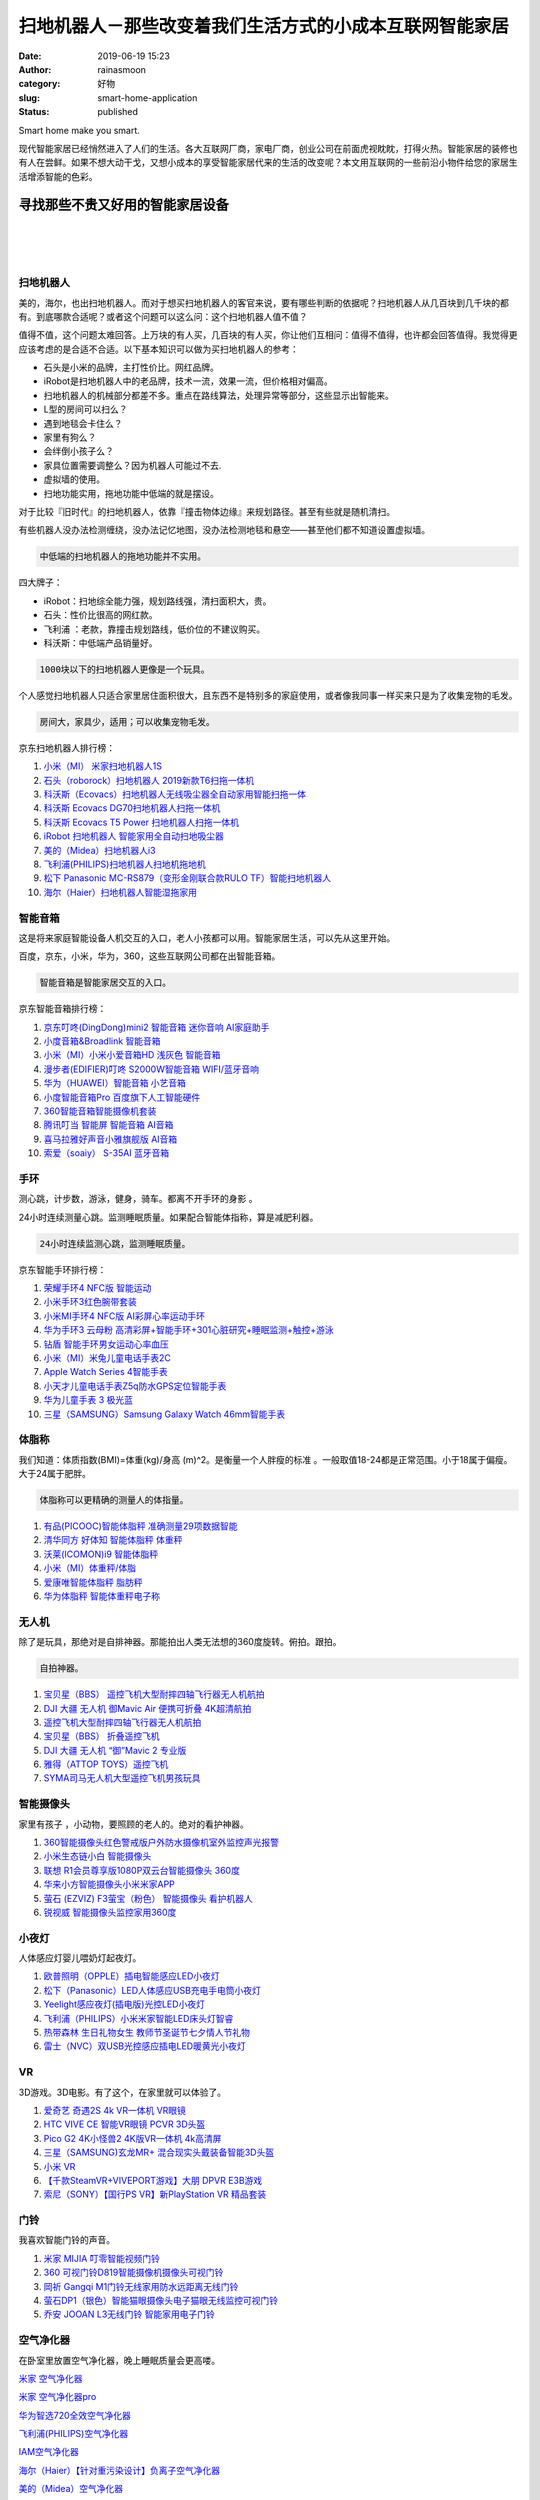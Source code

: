 扫地机器人－那些改变着我们生活方式的小成本互联网智能家居
########################################################
:date: 2019-06-19 15:23
:author: rainasmoon
:category: 好物
:slug: smart-home-application
:status: published

.. raw:: html

   <figure class="wp-block-image">

| |Smart home|

.. raw:: html

   <figcaption>

Smart home make you smart.

.. raw:: html

   </figcaption>
   </figure>

现代智能家居已经悄然进入了人们的生活。各大互联网厂商，家电厂商，创业公司在前面虎视眈眈，打得火热。智能家居的装修也有人在尝鲜。如果不想大动干戈，又想小成本的享受智能家居代来的生活的改变呢？本文用互联网的一些前沿小物件给您的家居生活增添智能的色彩。

寻找那些不贵又好用的智能家居设备
================================

| 
|  
|  

扫地机器人
----------

美的，海尔，也出扫地机器人。而对于想买扫地机器人的客官来说，要有哪些判断的依据呢？扫地机器人从几百块到几千块的都有。到底哪款合适呢？或者这个问题可以这么问：这个扫地机器人值不值？

值得不值，这个问题太难回答。上万块的有人买，几百块的有人买，你让他们互相问：值得不值得，也许都会回答值得。我觉得更应该考虑的是合适不合适。以下基本知识可以做为买扫地机器人的参考：

-  石头是小米的品牌，主打性价比。网红品牌。
-  iRobot是扫地机器人中的老品牌，技术一流，效果一流，但价格相对偏高。
-  扫地机器人的机械部分都差不多。重点在路线算法，处理异常等部分，这些显示出智能来。
-  L型的房间可以扫么？
-  遇到地毯会卡住么？
-  家里有狗么？
-  会绊倒小孩子么？
-  家具位置需要调整么？因为机器人可能过不去.
-  虚拟墙的使用。
-  扫地功能实用，拖地功能中低端的就是摆设。

对于比较『旧时代』的扫地机器人，依靠『撞击物体边缘』来规划路径。甚至有些就是随机清扫。

有些机器人没办法检测缠绕，没办法记忆地图，没办法检测地毯和悬空——甚至他们都不知道设置虚拟墙。

.. code:: wp-block-preformatted

    中低端的扫地机器人的拖地功能并不实用。

四大牌子：

-  iRobot：扫地综全能力强，规划路线强，清扫面积大，贵。
-  石头：性价比很高的网红款。
-  飞利浦 ：老款，靠撞击规划路线，低价位的不建议购买。
-  科沃斯：中低端产品销量好。

.. code:: wp-block-preformatted

    1000块以下的扫地机器人更像是一个玩具。

个人感觉扫地机器人只适合家里居住面积很大，且东西不是特别多的家庭使用，或者像我同事一样买来只是为了收集宠物的毛发。

.. code:: wp-block-preformatted

    房间大，家具少，适用；可以收集宠物毛发。

京东扫地机器人排行榜：

#. `小米（MI） 米家扫地机器人1S <https://union-click.jd.com/jdc?e=&p=AyIGZRprFQMTBlQYUhIBFAJVKx9KWkxYZUIeUENQDEsFA1BWThgJBABAHUBZCQUdRUFGGRJDD1MdQlUQQwVKDFRXFk8jQA4SBlQaWhYLFQRTHlslUk95D2JcFHt3WitrPFN5ElldWBBlRB4LZRprFQMTB1AYWhwLFDdlG1wlVHwHVBpaFAMXB1YZaxQyEgNSGlMVCxoAXR9SEjIVB1wrGEVaTVcXRwVLXSI3ZRhrJTISN1YrGXtVGg5TSQgSCkAHURJeEVYSVFUaUkdREAVTGVMSBxpQAitZFAMWDg%3D%3D&t=W1dCFFlQCxxKQgFHREkdSVJKSQVJHFRXFk9FUlpGQUpLCVBaTFhbXQtWVmpSWRtaFAMTBFwcWBMHEg%3D%3D>`__
#. `石头（roborock）扫地机器人 2019新款T6扫拖一体机 <https://union-click.jd.com/jdc?e=&p=AyIGZRtSFgAaAVwZXhYyEgZUGloXBhMFXRJbJUZNXwtEa0xHV0YXEEULWldTCQQHCllHGAdFBwtEQkQBBRxNVlQYBUkeTVxNCRNLGEF6RwtVGloUAxADVBlTHAIie1RbPFVjQXswf1hvREYFFlkLagJoUVkXaxQyEgZUG14WAxsOUytrFQUiUTsbWhQDEw9WE18XMhM3VR9cFAoSD1IaXRYKFzdSG1IlQUJfCksZSVxMWGUraxYyIjdVK1glQHwGXRgLElARBQZLDxQHR1AHEwsRURcHBk8PHFAVUlYYXiUAEwZREg%3D%3D&t=W1dCFFlQCxxKQgFHREkdSVJKSQVJHFRXFk9FUlpGQUpLCVBaTFhbXQtWVmpSWRtaFAMTBVEaWR0LEg%3D%3D>`__
#. `科沃斯（Ecovacs）扫地机器人无线吸尘器全自动家用智能扫拖一体 <https://union-click.jd.com/jdc?e=&p=AyIGZRtaEgIVAFEbXR0yEgZUGloUBhYGUBhaJUZNXwtEa0xHV0YXEEULWldTCQQHCllHGAdFBwtEQkQBBRxNVlQYBUkeTVxNCRNLGEF6RwtVGloUAxMDURpeFgMiYDxgU2hcQAEwXT1NYWFxUWQ8VgsWZ1kXaxQyEgZUG14WAxsOUytrFQUiUTsbWhQDEwZWE1IdMhM3VR9cFAoSD1IeUxwBFTdSG1IlQUJfCksZSVxMWGUraxYyIjdVK1glQHwGXRgLElARBQZLDxQHR1AHEwsRURcHBk8PHFAVUlYYXiUAEwZREg%3D%3D&t=W1dCFFlQCxxKQgFHREkdSVJKSQVJHFRXFk9FUlpGQUpLCVBaTFhbXQtWVmpSWRtaFAMTBlEfWhABEw%3D%3D>`__
#. `科沃斯 Ecovacs DG70扫地机器人扫拖一体机 <https://union-click.jd.com/jdc?e=&p=AyIGZRtaEgIVAFEbXR0yEgZUGloWCxUAXBNTJUZNXwtEa0xHV0YXEEULWldTCQQHCllHGAdFBwtEQkQBBRxNVlQYBUkeTVxNCRNLGEF6RwtVGloUAxEOUhxSHQoiclAdLW0DVHg2XwsWQ1NECUkeQH4RUVkXaxQyEgZUG14WAxsOUytrFQUiUTsbWhQDEwZWE1IdMhM3VR9cFAoRBlUeUhMLEDdSG1IlQUJfCksZSVxMWGUraxYyIjdVK1glQHwGXRgLElARBQZLDxQHR1AHEwsRURcHBk8PHFAVUlYYXiUAEwZREg%3D%3D&t=W1dCFFlQCxxKQgFHREkdSVJKSQVJHFRXFk9FUlpGQUpLCVBaTFhbXQtWVmpSWRtaFAMTBFwcXBwKGg%3D%3D>`__
#. `科沃斯 Ecovacs T5 Power 扫地机器人扫拖一体机 <https://union-click.jd.com/jdc?e=&p=AyIGZRxfHQEaD1QSWyUCEwZUGl4RABsFXRJrUV1KWQorAlBHU0VeBUVNR0ZbSkdETlcNVQtHRVNSUVNLXANBRA1XB14DS10cQQVYD21XHgdUGloUBxYFXBlTHDJNZA97U3R5RWIFHBl8a3VHNk8ZHHFUC1krWiUCEwZVHlgUCxsBZStbEjJEaVUaWhQDEwRdElMlAyIHURxaHQETBF0eXBQLIgBVEmtWUkpYBVkHS1xNN2UrWCUyIgdlGGtXbBMPVktcRwEQVAVPWhBXRVVdS19GBxJUAU9SRwVHBFYeaxcDEwNc&t=W1dCFFlQCxxKQgFHREkdSVJKSQVJHFRXFk9FUlpGQUpLCVBaTFhbXQtWVmpSWRtaFAMTAlEZUhcKGw%3D%3D>`__
#. `iRobot 扫地机器人 智能家用全自动扫地吸尘器 <https://union-click.jd.com/jdc?e=&p=AyIGZRprEQMSAlQSUiVGTV8LRGtMR1dGFxBFC1pXUwkEBwpZRxgHRQcLREJEAQUcTVZUGAVJHk1cTQkTSxhBekcLURpbEAMbDmVfGklUEGEgTzlKGFBQUV8SflZxX0t7VxkyEzdVGloVBxEGXBJdJTISAGVNNRUDEwZUGlkWBxs3VCtbEQUTD1UTXRIGGwBXK1wVCyJEBUMERUBOWQtEayUyETdlK1slASJFOxpTFlIVVVYZCEVWEwIATAkdUhZUUBsIQVYbVVJOWBYHIgVUGl8c&t=W1dCFFlQCxxKQgFHREkdSVJKSQVJHFRXFk9FUlpGQUpLCVBaTFhbXQtWVmpSWR9aFQcTDlw%3D>`__
#. `美的（Midea）扫地机器人i3 <https://union-click.jd.com/jdc?e=&p=AyIGZRprEQMRAFceWyVGTV8LRGtMR1dGFxBFC1pXUwkEBwpZRxgHRQcLREJEAQUcTVZUGAVJHk1cTQkTSxhBekcLURpYEgAXB2VrDWB4dXoLaTsdSlRZI0YrQURbdAFdVxkyEzdVGloVBxEGXBJdJTISAGVNNRUDEwZUGlkcCxs3VCtbEQUTD1UTUhUFFAdQK1wVCyJEBUMERUBOWQtEayUyETdlK1slASJFOxpTFlIVVVYZCEVWEwIATAkdUhZUUBsIQVYbVVJOWBYHIgVUGl8c&t=W1dCFFlQCxxKQgFHREkdSVJKSQVJHFRXFk9FUlpGQUpLCVBaTFhbXQtWVmpSWR9aFgUQAlU%3D>`__
#. `飞利浦(PHILIPS)扫地机器人扫地机拖地机 <https://union-click.jd.com/jdc?e=&p=AyIGZRprEAAQDlMYXSVGTV8LRGtMR1dGFxBFC1pXUwkEBwpZRxgHRQcLREJEAQUcTVZUGAVJHk1cTQkTSxhBekcLUBlZHAQRAWVOJF5UaFErez5qQm9FUURaEmpnDxRdVxkyEzdVGloVBxEGXBJdJTISAGVQNRQyEzdVH1wUChIPXB9fEgUSN1IbUiVBQl8KSxlJXExYZStrFjIiN1UrWCVAfAZdGAsSUBEFBksPFAdHUAcTCxFRFwcGTw8cUBVSVhheJQATBlES&t=W1dCFFlQCxxKQgFHREkdSVJKSQVJHFRXFk9FUlpGQUpLCVBaTFhbXQtWVmpSWR5ZFwsUBFM%3D>`__
#. `松下 Panasonic MC-RS879（变形金刚联合款RULO TF）智能扫地机器人 <https://union-click.jd.com/jdc?e=&p=AyIGZRtYEQESBlASXRAyEgZUGloWARcOXRJaJUZNXwtEa0xHV0YXEEULWldTCQQHCllHGAdFBwtEQkQBBRxNVlQYBUkeTVxNCRNLGEF6RwtVGloUAxEEUBJTHAMiVB1hU3YLcVc1fCFvXmp7XGE4Z0Z1d1kXaxQyEgZUG14WAxsOUytrFQUiRTvM95rXm72BhNzDp5bT9JKPlKvGr8wrWiUCFgBUE1sdChMGVhJdJQUSDmVYC01dQkUJRQVKMiI3VitrJQIiBGVZNRQKEVdSSVgXUUJTVB4OQlAaV1FIXhVRRlNcSVxAARECZRlaFAYb&t=W1dCFFlQCxxKQgFHREkdSVJKSQVJHFRXFk9FUlpGQUpLCVBaTFhbXQtWVmpSWRtaFAMTBFYeUh0LEw%3D%3D>`__
#. `海尔（Haier）扫地机器人智能湿拖家用 <https://union-click.jd.com/jdc?e=&p=AyIGZRtSFQcUA1ESWRQyEgZUGloRABoBUhleJUZNXwtEa0xHV0YXEEULWldTCQQHCllHGAdFBwtEQkQBBRxNVlQYBUkeTVxNCRNLGEF6RwtVGloUAxYFXR1cFwciRiNbIE1WF1E3aAN1YlZCFUVacgBLUVkXaxQyEgZUG14WAxsOUytrFQUiRTvM35PWk6KCo8HBr5PQ%2BJCPvZvHjN7C7Y7bs5NlGmsVBhUGXRhaFAURAlwfaxICGzcWSwNKUlBbC0UEJTIiBGUraxUyETcXdVodAUIABxhZRlJGBlBODEcKQgMGHltGVkYOBxwOFgEXN1caWhEL&t=W1dCFFlQCxxKQgFHREkdSVJKSQVJHFRXFk9FUlpGQUpLCVBaTFhbXQtWVmpSWRtaFAMTA1cTXRIAFw%3D%3D>`__

智能音箱
--------

这是将来家庭智能设备人机交互的入口，老人小孩都可以用。智能家居生活，可以先从这里开始。

百度，京东，小米，华为，360，这些互联网公司都在出智能音箱。

.. code:: wp-block-preformatted

    智能音箱是智能家居交互的入口。

京东智能音箱排行榜：

#. `京东叮咚(DingDong)mini2 智能音箱 迷你音响 AI家庭助手 <https://union-click.jd.com/jdc?e=&p=AyIGZRtfHQEbAVMcUxAyFAVQGVgcBCJDCkMFSjJLQhBaGR4cDF8QTwcKXg1cAAQJS14MQQVYDwtFSlMTBAtHR0pZChUdRUFGfwAXXRcHEARcHWtcQ0FdMExFZmFUVzBrP2ByZVMyEh11Dh43VCtbFAMSAlYaUhwEIjdVHGtDbBIGVBpaFwoaAlYrWiUCFgBUE1gRCxMAXRpYJQUSDmVYC01dQkUJRQVKMiI3VitrJQIiBGVZNRwEEAVXH1wWABECUx4PRQMbAFVPCRIEEQ8GTgsRA0BUZRlaFAYb&t=W1dCFFlQCxxKQgFHREkdSVJKSQVJHFRXFk9FUlpGQUpLCVBaTFhbXQtWVmpSWR1ZEAARDlM%3D>`__
#. `小度音箱&Broadlink 智能音箱 <https://union-click.jd.com/jdc?e=&p=AyIGZRprFQMTBlQaUhwEGg9QKx9KWkxYZUIeUENQDEsFA1BWThgJBABAHUBZCQUdRUFGGRJDD1MdQlUQQwVKDFRXFk8jQA4SBlQaWhQLGwFdE14lBlNwDHoSXHhyDwVDIxJUFg8sfhx%2Bch4LZRprFQMTB1AYWhwLFDdlG1wlVHwHVBpaFQMQBVwdaxQyEgNSGlMWBhsDUR1fEzIVB1wrGEVaTVcXRwVLXSI3ZRhrJTISN1YrGXsLFAVXGV8SARAEUB1eQVITDlIbD0cFFARdSA5FBhNVBitZFAMWDg%3D%3D&t=W1dCFFlQCxxKQgFHREkdSVJKSQVJHFRXFk9FUlpGQUpLCVBaTFhbXQtWVmpSWRtaFAMTBlwSXR0KFw%3D%3D>`__
#. `小米（MI）小米小爱音箱HD 浅灰色 智能音箱 <https://union-click.jd.com/jdc?e=&p=AyIGZRprFQMTBlQYXR0FFw9SKx9KWkxYZUIeUENQDEsFA1BWThgJBABAHUBZCQUdRUFGGRJDD1MdQlUQQwVKDFRXFk8jQA4SBlQaWhYEGgBQE1wlRExuNUMLQH1xUB1lBBBfRV0SHVpORB4LZRprFQMTB1AYWhwLFDdlG1wlVHwHVBpaFAMXB1YZaxQyEgNSGlMWBRMGVBhaFTIVB1wrGEVaTVcXRwVLXSI3ZRhrJTISN1YrGXsLFAVXGV8SARAEUB1eQVITDlIbD0cFFARdSA5FBhNVBitZFAMWDg%3D%3D&t=W1dCFFlQCxxKQgFHREkdSVJKSQVJHFRXFk9FUlpGQUpLCVBaTFhbXQtWVmpSWRtaFAMTBFMTXBAKFQ%3D%3D>`__
#. `漫步者(EDIFIER)叮咚 S2000W智能音箱 WIFI/蓝牙音响 <https://union-click.jd.com/jdc?e=&p=AyIGZRprEQQTBlIaXCVGTV8LRGtMR1dGFxBFC1pXUwkEBwpZRxgHRQcLREJEAQUcTVZUGAVJHk1cTQkTSxhBekcLUR1aFAUTAGUdO10AVg4nYTkTeGJdXGELFnByYSxdVxkyEzdVGloVBxEGXBJdJTISAGVNNRUDEwZUGloVCxQ3VCtbEQUTD1YcWhMCEwNXK1wVCyJEBUMERUBOWQtEayUyETdlK1slASJFOxJdFwAQA1IYWRYHFAIBS1ocBRJTBxxdFgpBUgUfWkdRIgVUGl8c&t=W1dCFFlQCxxKQgFHREkdSVJKSQVJHFRXFk9FUlpGQUpLCVBaTFhbXQtWVmpSWR9dFAMVBlI%3D>`__
#. `华为（HUAWEI）智能音箱 小艺音箱 <https://union-click.jd.com/jdc?e=&p=AyIGZRprFQMTBlQaXBMGFgJVKx9KWkxYZUIeUENQDEsFA1BWThgJBABAHUBZCQUdRUFGGRJDD1MdQlUQQwVKDFRXFk8jQA4SBlQaWhQFFANRHlslcll3Mm4LbXpycU9kIlJxSHUpWTl0Yh4LZRprFQMTB1AYWhwLFDdlG1wlVHwHVBpaFAMXBFETaxQyEgNSGlMWBRIHUR9THTIVB1wrGEVaTVcXRwVLXSI3ZRhrJTISN1YrGXsLFAVXGV8SARAEUB1eQVITDlIbD0cFFARdSA5FBhNVBitZFAMWDg%3D%3D&t=W1dCFFlQCxxKQgFHREkdSVJKSQVJHFRXFk9FUlpGQUpLCVBaTFhbXQtWVmpSWRtaFAMTBlIdXxEHEg%3D%3D>`__
#. `小度智能音箱Pro 百度旗下人工智能硬件 <https://union-click.jd.com/jdc?e=&p=AyIGZRprFQMTBlQbXhwLEA5WKx9KWkxYZUIeUENQDEsFA1BWThgJBABAHUBZCQUdRUFGGRJDD1MdQlUQQwVKDFRXFk8jQA4SBlQaWhUHGw5XElglW1BcMXIdY1pyYk9lUkN7R3sPejpsch4LZRprFQMTB1AYWhwLFDdlG1wlVHwHVBpaFQMQBVwdaxQyEgNSGlMWBRIDVR9ZEDIVB1wrGEVaTVcXRwVLXSI3ZRhrJTISN1YrGXsLFAVXGV8SARAEUB1eQVITDlIbD0cFFARdSA5FBhNVBitZFAMWDg%3D%3D&t=W1dCFFlQCxxKQgFHREkdSVJKSQVJHFRXFk9FUlpGQUpLCVBaTFhbXQtWVmpSWRtaFAMTB1ASUhcLEQ%3D%3D>`__
#. `360智能音箱智能摄像机套装 <https://union-click.jd.com/jdc?e=&p=AyIGZRteFAEbBlUfXBwyEgZUGloQBxUGVRNSJUZNXwtEa0xHV0YXEEULWldTCQQHCllHGAdFBwtEQkQBBRxNVlQYBUkeTVxNCRNLGEF6RwtVGloUAxcCUhpbHQsicilDIUt2EwA1XUF%2BVRt3AG86dwoUUVkXaxQyEgZUG14WAxsOUytrFQUiRTtbA0xcTAVSGmsUMhIDUhpTFgURBFUbUxEyFQdcKxhFWk1XF0cFS10iN2UYayUyEjdWKxl7CxQFVxlfEgEQBFAdXkFSEw5SGw9HBRQEXUgORQYTVQYrWRQDFg4%3D&t=W1dCFFlQCxxKQgFHREkdSVJKSQVJHFRXFk9FUlpGQUpLCVBaTFhbXQtWVmpSWRtaFAMTAlAcWhUKGw%3D%3D>`__
#. `腾讯叮当 智能屏 智能音箱 AI音箱 <https://union-click.jd.com/jdc?e=&p=AyIGZRprFQMTBlQYWRcBEQBQKx9KWkxYZUIeUENQDEsFA1BWThgJBABAHUBZCQUdRUFGGRJDD1MdQlUQQwVKDFRXFk8jQA4SBlQaWhYAEARWHF4lf1UGCHA7QgF3Vx0bBkZiS2ZTcj9JYh4LZRprFQMTB1AYWhwLFDdlG1wlVHwHVBpaFQERDlQbaxQyEgNSGlMWBREDXR9bHTIVB1wrGEVaTVcXRwVLXSI3ZRhrJTISN1YrGXsLFAVXGV8SARAEUB1eQVITDlIbD0cFFARdSA5FBhNVBitZFAMWDg%3D%3D&t=W1dCFFlQCxxKQgFHREkdSVJKSQVJHFRXFk9FUlpGQUpLCVBaTFhbXQtWVmpSWRtaFAMTBFcZWBYFFw%3D%3D>`__
#. `喜马拉雅好声音小雅旗舰版 AI音箱 <https://union-click.jd.com/jdc?e=&p=AyIGZRprFQMTBlQbWBIHFQJdKx9KWkxYZUIeUENQDEsFA1BWThgJBABAHUBZCQUdRUFGGRJDD1MdQlUQQwVKDFRXFk8jQA4SBlQaWhUBFQJSHlMlZxtsCk08SFd3QwVJXld4G1tVSFJJVB4LZRprFQMTB1AYWhwLFDdlG1wlVHwHVBpaFAoTA1AYaxQyEgNSGlMWBRAGVR5dHDIVB1wrGEVaTVcXRwVLXSI3ZRhrJTISN1YrGXsLFAVXGV8SARAEUB1eQVITDlIbD0cFFARdSA5FBhNVBitZFAMWDg%3D%3D&t=W1dCFFlQCxxKQgFHREkdSVJKSQVJHFRXFk9FUlpGQUpLCVBaTFhbXQtWVmpSWRtaFAMTB1YcXhIHGg%3D%3D>`__
#. `索爱（soaiy） S-35AI 蓝牙音箱 <https://union-click.jd.com/jdc?e=&p=AyIGZRprFgsQAVwSWiVGTV8LRGtMR1dGFxBFC1pXUwkEBwpZRxgHRQcLREJEAQUcTVZUGAVJHk1cTQkTSxhBekcLVhJZEwsbBmUbKHxWTmVQeTtlGBEZFUI9XAdJRQxdVxkyEzdVGloVBxEGXBJdJTISAGVNNRUDEwZUGloXAhM3VCtbEQUTD1YcWRwAEQNcK1wVCyJEBUMERUBOWQtEayUyETdlK1slASJFOxJdFwAQA1IYWRYHFAIBS1ocBRJTBxxdFgpBUgUfWkdRIgVUGl8c&t=W1dCFFlQCxxKQgFHREkdSVJKSQVJHFRXFk9FUlpGQUpLCVBaTFhbXQtWVmpSWRhSFwQbDlQ%3D>`__

手环
----

测心跳，计步数，游泳，健身，骑车。都离不开手环的身影 。

24小时连续测量心跳。监测睡眠质量。如果配合智能体指称，算是减肥利器。

.. code:: wp-block-preformatted

    24小时连续监测心跳，监测睡眠质量。

京东智能手环排行榜：

#. `荣耀手环4 NFC版 智能运动 <https://union-click.jd.com/jdc?e=&p=AyIGZRprFQMTBlQaUxMDEANUKx9KWkxYZUIeUENQDEsFA1BWThgJBABAHUBZCQUdRUFGGRJDD1MdQlUQQwVKDFRXFk8jQA4SBlQaWhQKFAZXH1olB2t5B1s5cGVxbxF6JkZLWnEMGS9xYh4LZRprFQMTB1AYWhwLFDdlG1wlVHwHVBpaFAMTD1QeaxQyEgNSGlMWBRYDVRlZHTIVB1wrGEVaTVcXRwVLXSI3ZRhrJTISN1YrGXtVEAFVE1gcBxEDBxheRQIbDlZOXxcCEw4CSV1GBhMFAStZFAMWDg%3D%3D&t=W1dCFFlQCxxKQgFHREkdSVJKSQVJHFRXFk9FUlpGQUpLCVBaTFhbXQtWVmpSWRtaFAMTBl0dWhcGEw%3D%3D>`__
#. `小米手环3红色腕带套装 <https://union-click.jd.com/jdc?e=&p=AyIGZRprFQMTBlQaWh0AFQBQKx9KWkxYZUIeUENQDEsFA1BWThgJBABAHUBZCQUdRUFGGRJDD1MdQlUQQwVKDFRXFk8jQA4SBlQaWhQDGgVSHF4lB0dMEGELYxhwGREBHXZaTwJVcz5mVB4LZRprFQMTB1AYWhwLFDdlG1wlSXwGZRprFQYVBl0YXBELFgVUG2sSAhs3FksDSlJQWwtFBCUyIgRlK2sVMhE3F3UMFwQSD1YSXhYGQARQS1scCxFSURlbFAtFVVNIXxQARjdXGloRCw%3D%3D&t=W1dCFFlQCxxKQgFHREkdSVJKSQVJHFRXFk9FUlpGQUpLCVBaTFhbXQtWVmpSWRtaFAMTBlQTWRIFFw%3D%3D>`__
#. `小米MI手环4 NFC版 AI彩屏心率运动手环 <https://union-click.jd.com/jdc?e=&p=AyIGZRprFQMTBlQZXBwEEg9XKx9KWkxYZUIeUENQDEsFA1BWThgJBABAHUBZCQUdRUFGGRJDD1MdQlUQQwVKDFRXFk8jQA4SBlQaWhcFGwFVE1kldAhHPEwGdwdwXQlPDxZCT2MAYCN%2BVB4LZRprFQMTB1AYWhwLFDdlG1wlVHwHVBpaFAMXB1YZaxQyEgNSGlMWBRUCUR9bHTIVB1wrGEVaTVcXRwVLXSI3ZRhrJTISN1YrGXtVEAFVE1gcBxEDBxheRQIbDlZOXxcCEw4CSV1GBhMFAStZFAMWDg%3D%3D&t=W1dCFFlQCxxKQgFHREkdSVJKSQVJHFRXFk9FUlpGQUpLCVBaTFhbXQtWVmpSWRtaFAMTBVISXRUKEA%3D%3D>`__
#. `华为手环3 云母粉 高清彩屏+智能手环+301心脏研究+睡眠监测+触控+游泳 <https://union-click.jd.com/jdc?e=&p=AyIGZRprFQMTBlQZUhYBEQRUKx9KWkxYZUIeUENQDEsFA1BWThgJBABAHUBZCQUdRUFGGRJDD1MdQlUQQwVKDFRXFk8jQA4SBlQaWhcLEQRWGFolWk19IUYYQwpyUyN8PhdqZQ4LUhJcRB4LZRprFQMTB1AYWhwLFDdlG1wlVHwHVBpaFAMXBFETaxQyEgNSGlMWBRUPUh5THDIVB1wrGEVaTVcXRwVLXSI3ZRhrJTISN1YrGXtVEAFVE1gcBxEDBxheRQIbDlZOXxcCEw4CSV1GBhMFAStZFAMWDg%3D%3D&t=W1dCFFlQCxxKQgFHREkdSVJKSQVJHFRXFk9FUlpGQUpLCVBaTFhbXQtWVmpSWRtaFAMTBVwYWBYBEw%3D%3D>`__
#. `钻盾 智能手环男女运动心率血压 <https://union-click.jd.com/jdc?e=&p=AyIGZRNSHQYUBlUaWSUAGwVQHlkcCxsAVCsfSlpMWGVCHlBDUAxLBR1VHUlSSkkFSRxTXwpNBVFsQkYNBS1BR2BGF20YS0ZTCRdBH3taRwtXElkQBxAOXBJcFBVFRAtHV0dDUBACWAVJDkBGFysiUFFUcCsBXndncEEtRwBXeUFjDmENGQ4iBmUbWhQCFwRUElITMiIHUisaewIWAlQcWiUDIgdRHFodARUBUxNeFwAiAFUSa1ZSSlgFWQdLXE03ZStYJTIiB2UYa1dsRQVTG1MWCxcEUUlYEFISDlwYDhEAEgZcTAkTURYGV09rFwMTA1w%3D&t=W1dCFFlQCxxUR0pADgpQTFtLWgNKVExDO0saTRxkUxBpGld0UVkRWlVXWFZpDU5XFwsQAlAZUhwLFQZCTBhLXh5VFFlMQkFMW1lJGlc%3D>`__
#. `小米（MI）米兔儿童电话手表2C <https://union-click.jd.com/jdc?e=&p=AyIGZRprEwUSA1YdUyVGTV8LRGtMR1dGFxBFC1pXUwkEBwpZRxgHRQcLREJEAQUcTVZUGAVJHk1cTQkTSxhBekcLUxxbEQEUD2VeBkEGRFsvXD4SSlYAFWcZQV1FHSh7VxkyEzdVGloVBxEGXBJdJTISAGVNNRUDEwZUGl4VARA3VCtbEQUTD1YcUhYHEw5QK1wVCyJEBUMERUBOWQtEayUyETdlK1slASJFO0xZEwIaBFweWBFQEQIFG1IcAUcDVxtaHFVAAQYfWhdWIgVUGl8c&t=W1dCFFlQCxxKQgFHREkdSVJKSQVJHFRXFk9FUlpGQUpLCVBaTFhbXQtWVmpSWR1cFQYRAV0%3D>`__
#. `Apple Watch Series 4智能手表 <https://union-click.jd.com/jdc?e=&p=AyIGZRprFQMTBlQfUx0AEQ9QKx9KWkxYZUIeUENQDEsFA1BWThgJBABAHUBZCQUdRUFGGRJDD1MdQlUQQwVKDFRXFk8jQA4SBlQaWhEKGgVWE14leHViPgESTmByc1JTDnBxSEc8c1hjRB4LZRprFQMTB1AYWhwLFDdlG1wlVHwHVBpaFAMTB1YdaxQyEgNSGlMWBRoBXBNcEzIVB1wrGEVaTVcXRwVLXSI3ZRhrJTISN1YrGXsKFFAFE11CAxoHURNeFAVGD1JOC0VWGlRXTFIVBhYGXStZFAMWDg%3D%3D&t=W1dCFFlQCxxKQgFHREkdSVJKSQVJHFRXFk9FUlpGQUpLCVBaTFhbXQtWVmpSWRtaFAMTA10TWRYKFw%3D%3D>`__
#. `小天才儿童电话手表Z5q防水GPS定位智能手表 <https://union-click.jd.com/jdc?e=&p=AyIGZRJTEgoUAVYSWyUEFAJdH1gUMlZYDUUEJVtXQhRZUAscSkIBR0RJHUlSSkkFSRxUVxZPRVJaRkFKSwlQWkxYW10LVlZqUlkdXRAKFgRUK1wRe2tZI084cARkWjRdCBZpER01GA0ZDiIGZRtaFAIXBFQSUhMyIgdSKw17AhMGVBpaFgIRBGUaaxUGFQZdGF0UARIEVx9rEgIbNxZLA0pSUFsLRQQlMiIEZStrFTIRNxd1UxNVQg9TTFodAhYPUBpcQQoVUgVLDx1REFBcG18RAxo3VxpaEQs%3D&t=W1dCFFlQCxxKQgFHREkdSVJKSQVJHFRXFk9FUlpGQUpLCVBaTFhbXQtWVmpSWR1dEAoWBFQ%3D>`__
#. `华为儿童手表 3 极光蓝 <https://union-click.jd.com/jdc?e=&p=AyIGZRprFQMTBlQbUx0BFQBRKx9KWkxYZUIeUENQDEsFA1BWThgJBABAHUBZCQUdRUFGGRJDD1MdQlUQQwVKDFRXFk8jQA4SBlQaWhUKGgRSHF8lZVFXKV5cHFR3eB1BRXR9UGQ1E15rch4LZRprFQMTB1AYWhwLFDdlG1wlVHwHVBpaFAMXBFETaxQyEgNSGlMWBBMDUxxTHDIVB1wrGEVaTVcXRwVLXSI3ZRhrJTISN1YrGXsKFFAFE11CAxoHURNeFAVGD1JOC0VWGlRXTFIVBhYGXStZFAMWDg%3D%3D&t=W1dCFFlQCxxKQgFHREkdSVJKSQVJHFRXFk9FUlpGQUpLCVBaTFhbXQtWVmpSWRtaFAMTB10TWBIFFg%3D%3D>`__
#. `三星（SAMSUNG）Samsung Galaxy Watch 46mm智能手表 <https://union-click.jd.com/jdc?e=&p=AyIGZRprFQMTBlQaXRMDFgRcKx9KWkxYZUIeUENQDEsFA1BWThgJBABAHUBZCQUdRUFGGRJDD1MdQlUQQwVKDFRXFk8jQA4SBlQaWhQEFAZRGFIlBXcEHW0wVgV3ZSd%2FXksEdGcScAV9ch4LZRprFQMTB1AYWhwLFDdlG1wlVHwHVBpaFAsbD1wbaxQyEgNSGlMWBBIHVBldFTIVB1wrGEVaTVcXRwVLXSI3ZRhrJTISN1YrGXsKFFAFE11CAxoHURNeFAVGD1JOC0VWGlRXTFIVBhYGXStZFAMWDg%3D%3D&t=W1dCFFlQCxxKQgFHREkdSVJKSQVJHFRXFk9FUlpGQUpLCVBaTFhbXQtWVmpSWRtaFAMTBlMdWhEBGw%3D%3D>`__

体脂称
------

我们知道：体质指数(BMI)=体重(kg)/身高 (m)^2。是衡量一个人胖瘦的标准 。一般取值18-24都是正常范围。小于18属于偏瘦。大于24属于肥胖。

.. code:: wp-block-preformatted

    体脂称可以更精确的测量人的体指量。

#. `有品(PICOOC)智能体脂秤 准确测量29项数据智能 <https://union-click.jd.com/jdc?e=&p=AyIGZR1aFQASAlcaXyUBEQJcHVwcMlZYDUUEJVtXQhRZUAscSkIBR0RJHUlSSkkFSRxUVxZPRVJaRkFKSwlQWkxYW10LVlZqUlkYWBALFABcKzkSWXlVBWwpdWNKAxdvI2UBdVU3bA0ZDiIGZRtaFAIXBFQSUhMyIgdSKw17AhMGVBpaFAsRD2UaaxUGFQZdGF0VChQCVR1rEgIbNxZLA0pSUFsLRQQlMiIEZStrFTIRNxd1XUULFQJWHF8SVxYFUExcHVEbUFRJXkcBEQBRGl4SVxU3VxpaEQs%3D&t=W1dCFFlQCxxKQgFHREkdSVJKSQVJHFRXFk9FUlpGQUpLCVBaTFhbXQtWVmpSWRhYEAsUAFw%3D>`__
#. `清华同方 好体知 智能体脂秤 体重秤 <https://union-click.jd.com/jdc?e=&p=AyIGZRprFQEaA1UbWiVGTV8LRGtMR1dGFxBFC1pXUwkEBwpZRxgHRQcLREJEAQUcTVZUGAVJHk1cTQkTSxhBekcLVRhTEQISBmVOBU9Za0Y2GjkWVmF%2FD18zfXRgBiJ7VxkyEzdVGloVBxEGXBJdJTISAGVNNRUDEwZUE1sXCxI3VCtbEQUTD1YdWBwCGg9SK1wVCyJEBUMERUBOWQtEayUyETdlK1slASJFOxgOQFYVDgEdUxEDFAJdGl9GC0YFBx9cHAsRAlJMCxcAIgVUGl8c&t=W1dCFFlQCxxKQgFHREkdSVJKSQVJHFRXFk9FUlpGQUpLCVBaTFhbXQtWVmpSWRtYHQYSB1Q%3D>`__
#. `沃莱(ICOMON)i9 智能体脂秤 <https://union-click.jd.com/jdc?e=&p=AyIGZRprEQQaBF0eWyVGTV8LRGtMR1dGFxBFC1pXUwkEBwpZRxgHRQcLREJEAQUcTVZUGAVJHk1cTQkTSxhBekcLUR1TFgoXB2VdIWBAcw8HZzlNGGxHMkkAaF5aYlRNVxkyEzdVGloVBxEGXBJdJTISAGVNNRUDEwZUE1kQBxM3VCtbEQUTD1YdXhQCFwJdK1wVCyJEBUMERUBOWQtEayUyETdlK1slASJFOxgOQFYVDgEdUxEDFAJdGl9GC0YFBx9cHAsRAlJMCxcAIgVUGl8c&t=W1dCFFlQCxxKQgFHREkdSVJKSQVJHFRXFk9FUlpGQUpLCVBaTFhbXQtWVmpSWR9dHQEaAlU%3D>`__
#. `小米（MI）体重秤/体脂 <https://union-click.jd.com/jdc?e=&p=AyIGZRtcHQUWBFEfWhEyFwdTHFIcAhAPUxhrUV1KWQorAlBHU0VeBUVNR0ZbSkdETlcNVQtHRVNSUVNLXANBRA1XB14DS10cQQVYD21XHgJVHVwcCxIFXR1YJXRCUA9jA0JVcHIvRghJBUJXCkQvR0QeC2UaaxUDEwdQGFocCxQ3ZRtcJUN8B1QbWhULGgZlGmsVBhUGXRhdEAcSD1ISaxICGzcWSwNKUlBbC0UEJTIiBGUraxUyETcXdVhAV0YAXE9dHQYTAVATWhFRG1NXSV8SCxsEUBwMRQAQN1caWhEL&t=W1dCFFlQCxxKQgFHREkdSVJKSQVJHFRXFk9FUlpGQUpLCVBaTFhbXQtWVmpSWR5bEwUbDlUZUxMB>`__
#. `爱康唯智能体脂秤 脂肪秤 <https://union-click.jd.com/jdc?e=&p=AyIGZRtZEgcUA1MTXhIyEQFcHFgUChAGURNrUV1KWQorAlBHU0VeBUVNR0ZbSkdETlcNVQtHRVNSUVNLXANBRA1XB14DS10cQQVYD21XHgRTElwWAxoFVB9TJVV6YCteKFBkcQ8VWSB8Q2h1KBIZTFQeC2UaaxUDEwdQGFocCxQ3ZRtcJUN8AV0fWhYKIgZlG18SAxoEUx9YFQQaBmUcWxwyUVcNRAtXXkxZCitrJQEiN2UbaxYyUGlWTg5BBRtTUxNfFAQXD1QfCBxWEFVRHFIcARcAAktZFzIQBlQfUg%3D%3D&t=W1dCFFlQCxxKQgFHREkdSVJKSQVJHFRXFk9FUlpGQUpLCVBaTFhbXQtWVmpSWRhdHAURBl0ZWhEK>`__
#. `华为体脂秤 智能体重秤电子称 <https://union-click.jd.com/jdc?e=&p=AyIGZRteHQMTAVwfXhwyFw9dG1MQAxIHURxrUV1KWQorAlBHU0VeBUVNR0ZbSkdETlcNVQtHRVNSUVNLXANBRA1XB14DS10cQQVYD21XHgJdE1sdBxMHVR9cJUBJBFB%2FL2FeclkrHV5WSncEJVIaXnIeC2UaaxUDEwdQGFocCxQ3ZRtcJUN8AVQdWh0KIgZlG18SAxoEUxxZEAcSAGUcWxwyUVcNRAtXXkxZCitrJQEiN2UbaxYyUGlWTg5BBRtTUxNfFAQXD1QfCBxWEFVRHFIcARcAAktZFzIQBlQfUg%3D%3D&t=W1dCFFlQCxxKQgFHREkdSVJKSQVJHFRXFk9FUlpGQUpLCVBaTFhbXQtWVmpSWR5THQIaAlQbWxEF>`__

无人机
------

除了是玩具，那绝对是自排神器。那能拍出人类无法想的360度旋转。俯拍。跟拍。

.. code:: wp-block-preformatted

    自拍神器。

#. `宝贝星（BBS） 遥控飞机大型耐摔四轴飞行器无人机航拍 <https://union-click.jd.com/jdc?e=&p=AyIGZRNcFgIbD1AdXSUCEwddG1wTAxcHUisfSlpMWGVCHlBDUAxLBQNQVk4YCQQAQB1AWQkFHUVBRhkSQw9THUJVEEMFSgxUVxZPI0AOEgZVE1sSBBMCVRxrEHBgcTBTWlRnblNcRix1RRBsKBw7Uw4eN1QrWxQDEgJWGlIcBCI3VRxrVGwRAFMfWiUDIgdRHFodARQPVR9TFwMiAFUSa1ZSSlgFWQdLXE03ZStYJTIiB2UYa1dsRg4FTAlHURFVB08OEAZCD10ZDkYDRQBVHFNCAxMPXR5rFwMTA1w%3D&t=W1dCFFlQCxxKQgFHREkdSVJKSQVJHFRXFk9FUlpGQUpLCVBaTFhbXQtWVmpSWRtaFQoSAFMaXhUF>`__
#. `DJI 大疆 无人机 御Mavic Air 便携可折叠 4K超清航拍 <https://union-click.jd.com/jdc?e=&p=AyIGZRprEgEbBFMZUyVGTV8LRGtMR1dGFxBFC1pXUwkEBwpZRxgHRQcLREJEAQUcTVZUGAVJHk1cTQkTSxhBekcLUhhSFgQQD2VwLEpcaFI3aTgWBRZVPl4%2BTV5hcyZrVxkyEzdVGloVBxEGXBJdJTISAGVNNRUDEwZUGlgXBhM3VCtbEQUTD1YdUxIFEwZVK1wVCyJEBUMERUBOWQtEayUyETdlK1slASJFO09SRVVAVQYYCUdWRwJRS1MdAEdUVExcFQUaUFQaUx0HIgVUGl8c&t=W1dCFFlQCxxKQgFHREkdSVJKSQVJHFRXFk9FUlpGQUpLCVBaTFhbXQtWVmpSWRxYHAEUBV0%3D>`__
#. `遥控飞机大型耐摔四轴飞行器无人机航拍 <https://union-click.jd.com/jdc?e=&p=AyIGZRtYEAIQD1wZXhMyEAVSGlITBxACVBNrUV1KWQorAlBHU0VeBUVNR0ZbSkdETlcNVQtHRVNSUVNLXANBRA1XB14DS10cQQVYD21XHgVXHFocBBcFUBpTJVpJZQV%2FJGJ6cFRWeiVTZ0dwFXkLRWIeC2UaaxUDEwdQGFocCxQ3ZRtcJUN8AFEcUx0KIgZlG18SAxoEXBpYFAMUA2UcWxwyUVcNRAtXXkxZCitrJQEiN2UbaxYyUGkBEgtCUEBUVkkJQVcXAwUTUxdXQQYCHFsSCkUGVBNTEDIQBlQfUg%3D%3D&t=W1dCFFlQCxxKQgFHREkdSVJKSQVJHFRXFk9FUlpGQUpLCVBaTFhbXQtWVmpSWRlZEgMbAVAZXhQK>`__
#. `宝贝星（BBS） 折叠遥控飞机 <https://union-click.jd.com/jdc?e=&p=AyIGZRteFwcTBF0TXxYyFwZRGFMXABQHVhJrUV1KWQorAlBHU0VeBUVNR0ZbSkdETlcNVQtHRVNSUVNLXANBRA1XB14DS10cQQVYD21XHgJUH1gdABABVRhSJVVIAC0dCXR8d0ArbyJxB05FUF8LE3IeC2UaaxUDEwdQGFocCxQ3ZRtcJUN8DlcbWBACIgZlG18SAxoEXBpcHQYTDmUcWxwyUVcNRAtXXkxZCitrJQEiN2UbaxYyUGkBEgtCUEBUVkkJQVcXAwUTUxdXQQYCHFsSCkUGVBNTEDIQBlQfUg%3D%3D&t=W1dCFFlQCxxKQgFHREkdSVJKSQVJHFRXFk9FUlpGQUpLCVBaTFhbXQtWVmpSWR5aEQEaBVcdWxYL>`__
#. `DJI 大疆 无人机 “御”Mavic 2 专业版 <https://union-click.jd.com/jdc?e=&p=AyIGZRprHAQQB1EaUiVGTV8LRGtMR1dGFxBFC1pXUwkEBwpZRxgHRQcLREJEAQUcTVZUGAVJHk1cTQkTSxhBekcLXB1ZFQYTDmUFLxBXa0cgazhuXkR%2BF1xfFmJFWlVrVxkyEzdVGloVBxEGXBJdJTISAGVNNRUDEwZUGlgXBhM3VCtbEQUTD1YSWxEAEA5RK1wVCyJEBUMERUBOWQtEayUyETdlK1slASJFO09SRVVAVQYYCUdWRwJRS1MdAEdUVExcFQUaUFQaUx0HIgVUGl8c&t=W1dCFFlQCxxKQgFHREkdSVJKSQVJHFRXFk9FUlpGQUpLCVBaTFhbXQtWVmpSWRJdFwIWBlw%3D>`__
#. `雅得（ATTOP TOYS）遥控飞机 <https://union-click.jd.com/jdc?e=&p=AyIGZRprEQUUAlUTWCVGTV8LRGtMR1dGFxBFC1pXUwkEBwpZRxgHRQcLREJEAQUcTVZUGAVJHk1cTQkTSxhBekcLURxdEAIaBGV4ARZaZ3oTEj5yUmhsXU04FQF1GVZdVxkyEzdVGloVBxEGXBJdJTISAGVNNRUDEwZUGl4XCxQ3VCtbEQUTD1YSWBYBEwBcK1wVCyJEBUMERUBOWQtEayUyETdlK1slASJFO09SRVVAVQYYCUdWRwJRS1MdAEdUVExcFQUaUFQaUx0HIgVUGl8c&t=W1dCFFlQCxxKQgFHREkdSVJKSQVJHFRXFk9FUlpGQUpLCVBaTFhbXQtWVmpSWR9cEwcSD1Y%3D>`__
#. `SYMA司马无人机大型遥控飞机男孩玩具 <https://union-click.jd.com/jdc?e=&p=AyIGZRNdFAUWBlMdXCUBEQ9WGl0RMlZYDUUEJVtXQhRZUAscSkIBR0RJHUlSSkkFSRxUVxZPRVJaRkFKSwlQWkxYW10LVlZqUlkYWB0BEwFRK1hzY2JUPHACcHBOBidBOktcRARWXA0ZDiIGZRtaFAIXBFQSUhMyIgdSKw17AhMGVBpaEAISAmUaaxUGFQZdGFIWBRsEVx9rEgIbNxZLA0pSUFsLRQQlMiIEZStrFTIRNxd1DxxSRVUHSFhHUEZSUB8LHQoQUgYaDBICFQ8CGlodChc3VxpaEQs%3D&t=W1dCFFlQCxxKQgFHREkdSVJKSQVJHFRXFk9FUlpGQUpLCVBaTFhbXQtWVmpSWRhYHQETAVE%3D>`__

智能摄像头
----------

家里有孩子 ，小动物，要照顾的老人的。绝对的看护神器。

#. `360智能摄像头红色警戒版户外防水摄像机室外监控声光报警 <https://union-click.jd.com/jdc?e=&p=AyIGZRteFAEbBlUfXBwyEgZUGloXCxAOVBNcJUZNXwtEa0xHV0YXEEULWldTCQQHCllHGAdFBwtEQkQBBRxNVlQYBUkeTVxNCRNLGEF6RwtVGloUAxAOVxJaHQUiASN5C0sKTH81Gykdfm0DCkcvanthZ1kXaxQyEgZUG14WAxsOUytrFQUiRTtbA0xcTAVSGmsUMhIDUhtaFAQTBlMZUxIyFQdcKxhFWk1XF0cFS10iN2UYayUyEjdWKxl7UEYPVBIOFwcWV1dMXhZVFA9QHVoXABoFABMLFgAbAlYrWRQDFg4%3D&t=W1dCFFlQCxxKQgFHREkdSVJKSQVJHFRXFk9FUlpGQUpLCVBaTFhbXQtWVmpSWRtaFAMTBVwZUhQKFQ%3D%3D>`__
#. `小米生态链小白 智能摄像头 <https://union-click.jd.com/jdc?e=&p=AyIGZRprFQMTBlQbWxIAGgBSKx9KWkxYZUIeUENQDEsFA1BWThgJBABAHUBZCQUdRUFGGRJDD1MdQlUQQwVKDFRXFk8jQA4SBlQaWhUCFQVdHFwlBntXKUYvTXt3eAlTMhNwE3ANQyNUVB4LZRprFQMTB1AYWhwLFDdlG1wlVHwHVBpaFAoWBFYZaxQyEgNSG1oUBBMDXB1dEzIVB1wrGEVaTVcXRwVLXSI3ZRhrJTISN1YrGXtQRg9UEg4XBxZXV0xeFlUUD1AdWhcAGgUAEwsWABsCVitZFAMWDg%3D%3D&t=W1dCFFlQCxxKQgFHREkdSVJKSQVJHFRXFk9FUlpGQUpLCVBaTFhbXQtWVmpSWRtaFAMTB1UcWR0FFQ%3D%3D>`__
#. `联想 R1会员尊享版1080P双云台智能摄像头 360度 <https://union-click.jd.com/jdc?e=&p=AyIGZRteFgoUAFMSWBYyEgZUGloUBxMHXRhfJUZNXwtEa0xHV0YXEEULWldTCQQHCllHGAdFBwtEQkQBBRxNVlQYBUkeTVxNCRNLGEF6RwtVGloUAxMCVBtTFgYidylkPnVFUwEwGiVVAHNMEHlBS3VaZ1kXaxQyEgZUG14WAxsOUytrFQUiRTteEkdCFwdSK1olAhYAVRpaEwMaDlUZXSUFEg5lWAtNXUJFCUUFSjIiN1YrayUCIgRlWTVHVhoGXE5ZEAZCBQIeWEIEGgJTGlkXChBSXUtYFwsXBGUZWhQGGw%3D%3D&t=W1dCFFlQCxxKQgFHREkdSVJKSQVJHFRXFk9FUlpGQUpLCVBaTFhbXQtWVmpSWRtaFAMTBlAaWx0BFg%3D%3D>`__
#. `华来小方智能摄像头小米米家APP <https://union-click.jd.com/jdc?e=&p=AyIGZRteEAcRBlAeXhcyFw5QHlsQBSJDCkMFSjJLQhBaGR4cDF8QTwcKXg1cAAQJS14MQQVYDwtFSlMTBAtHR0pZChUdRUFGfwAXXhwHFwdQHGtRaxpTHWRaQ2d1ZQBJXHIGFkIeaRNDDh43VCtbFAMSAlYaUhwEIjdVHGtXbEtDBUYLTWxJXwpNDktdRDdUK1sRBRIGVB1bFwYSBlQrXBULIkQFQwRFQE5ZC0RrJTIRN2UrWyUBIkU7SQ8dAxtSVx5fRQBFAlZMXR0HFAZXGVMXVxpXVhlSEAEiBVQaXxw%3D&t=W1dCFFlQCxxKQgFHREkdSVJKSQVJHFRXFk9FUlpGQUpLCVBaTFhbXQtWVmpSWR5SEAcSAlI%3D>`__
#. `萤石 (EZVIZ) F3萤宝（粉色） 智能摄像头 看护机器人 <https://union-click.jd.com/jdc?e=&p=AyIGZRprHAsWA1EbXSVGTV8LRGtMR1dGFxBFC1pXUwkEBwpZRxgHRQcLREJEAQUcTVZUGAVJHk1cTQkTSxhBekcLXBJfEQYSAWVoEldDFwZdbDsdXmxzDVJfZQcXZxVNVxkyEzdVGloVBxEGXBJdJTISAGVNNRUDEwZUGlkSBRc3VCtbEQUSBlQdWxMAFg9RK1wVCyJEBUMERUBOWQtEayUyETdlK1slASJFO0kPHQMbUlceX0UARQJWTF0dBxQGVxlTF1caV1YZUhABIgVUGl8c&t=W1dCFFlQCxxKQgFHREkdSVJKSQVJHFRXFk9FUlpGQUpLCVBaTFhbXQtWVmpSWRJSEQYWB1M%3D>`__
#. `锐视威 智能摄像头监控家用360度 <https://union-click.jd.com/jdc?e=&p=AyIGZRtcEgISD1MdWhcyEgBcE1sWARYCUR9rUV1KWQorAlBHU0VeBUVNR0ZbSkdETlcNVQtHRVNSUVNLXANBRA1XB14DS10cQQVYD21XHgdSElMVAREDUB9fJUNhfVx%2BJmFRck43QgZnHG1jK3wbZWIeC2UaaxUDEwdQGFocCxQ3ZRtcJUN8AFYYXxUGIgZlG18SAhMGUxhbFAMWBGUcWxwyUVcNRAtXXkxZCitrJQEiN2UbaxYyUGkHT1MUC0cFUB8LF1UXBAIdUxAEEwVXE1lACkIEVxJeFjIQBlQfUg%3D%3D&t=W1dCFFlQCxxKQgFHREkdSVJKSQVJHFRXFk9FUlpGQUpLCVBaTFhbXQtWVmpSWRtcHAoSBFYfXhEG>`__

小夜灯
------

人体感应灯婴儿喂奶灯起夜灯。

#. `欧普照明（OPPLE）插电智能感应LED小夜灯 <https://union-click.jd.com/jdc?e=&p=AyIGZRtbEgATDlAcXRcyFQFcHlMRACJDCkMFSjJLQhBaGR4cDF8QTwcKXg1cAAQJS14MQQVYDwtFSlMTBAtHR0pZChUdRUFGfwAXXBMLFw9RGWtGVGRDJ1sMYGdCUzwBWW4FdAIlGiJTDh43VCtbFAMSAlYaUhwEIjdVHGtXbMWaw8zzitW6jIKvzcGImdD5uoKjmcumwStaJQIWAFUaWhMBFAZTElolBRIOZVgLTV1CRQlFBUoyIjdWK2slAiIEZVk1FQdCVFNODxMLGwIGHl1CA0FXVUxSFFAaU1RODBwAEQNlGVoUBhs%3D&t=W1dCFFlQCxxKQgFHREkdSVJKSQVJHFRXFk9FUlpGQUpLCVBaTFhbXQtWVmpSWRxdHAcaA1c%3D>`__
#. `松下（Panasonic）LED人体感应USB充电手电筒小夜灯 <https://union-click.jd.com/jdc?e=&p=AyIGZRprFwISAVQSUyVGTV8LRGtMR1dGFxBFC1pXUwkEBwpZRxgHRQcLREJEAQUcTVZUGAVJHk1cTQkTSxhBekcLVxtbEwMbD2VIJhR6DGQuYTtCAXpAJ0kgEFtOUVZNVxkyEzdVGloVBxEGXBJdJTISAGVNNRUDEwZUGlgQBxQ3VCtbEQUSBlQdWRYAGwRVK1wVCyJEBUMERUBOWQtEayUyETdlK1slASJFOxteRVEUUgEdUhwHQQJTTFpGUhJQXBoJHVYTUgISWRYGIgVUGl8c&t=W1dCFFlQCxxKQgFHREkdSVJKSQVJHFRXFk9FUlpGQUpLCVBaTFhbXQtWVmpSWRlbFQQTDl0%3D>`__
#. `Yeelight感应夜灯(插电版)光控LED小夜灯 <https://union-click.jd.com/jdc?e=&p=AyIGZRprFQMTBlQbWxYCEANUKx9KWkxYZUIeUENQDEsFA1BWThgJBABAHUBZCQUdRUFGGRJDD1MdQlUQQwVKDFRXFk8jQA4SBlQaWhUCEQdXH1olBUVcIk1YaV1wDzN7IW0CEH4yUytSch4LZRprFQMTB1AYWhwLFDdlG1wlVHwHVBpaFAIQB1MZaxQyEgNSG1oUBBAAUxpbFTIVB1wrGEVaTVcXRwVLXSI3ZRhrJTISN1YrGXsCF1cGHQ5BBBsOUEheE1UTVAUbDBwDQA8BGg5CCxAEUStZFAMWDg%3D%3D&t=W1dCFFlQCxxKQgFHREkdSVJKSQVJHFRXFk9FUlpGQUpLCVBaTFhbXQtWVmpSWRtaFAMTB1UYWxcGEw%3D%3D>`__
#. `飞利浦（PHILIPS）小米米家智能LED床头灯智睿 <https://union-click.jd.com/jdc?e=&p=AyIGZRprFQMTBlQbUxMEGg5cKx9KWkxYZUIeUENQDEsFA1BWThgJBABAHUBZCQUdRUFGGRJDD1MdQlUQQwVKDFRXFk8jQA4SBlQaWhUKFAFdElIlZW5TPU4ufQpyQy9uPhdpT0ZVfCNRYh4LZRprFQMTB1AYWhwLFDdlG1wlVHwHVBpaFQAXBVIbaxQyEgNSG1oUBBcFXRpcFjIVB1wrGEVaTVcXRwVLXSI3ZRhrJTISN1YrGXsCF1cGHQ5BBBsOUEheE1UTVAUbDBwDQA8BGg5CCxAEUStZFAMWDg%3D%3D&t=W1dCFFlQCxxKQgFHREkdSVJKSQVJHFRXFk9FUlpGQUpLCVBaTFhbXQtWVmpSWRtaFAMTB10dXR0LGw%3D%3D>`__
#. `热带森林 生日礼物女生 教师节圣诞节七夕情人节礼物 <https://union-click.jd.com/jdc?e=&p=AyIGZRprHAIQBVIbUyVGTV8LRGtMR1dGFxBFC1pXUwkEBwpZRxgHRQcLREJEAQUcTVZUGAVJHk1cTQkTSxhBekcLXBtZFwUSD2VhPRcEUGA1Wj5IeAhZFFwiUFoQBQh7VxkyEzdVGloVBxEGXBJdJTISAGVNNRUDEwZUElwVBRM3VCtbEQUSBlQdXh0CGgNTK1wVCyJEBUMERUBOWQtEayUyETdlK1slASJFOxteRVEUUgEdUhwHQQJTTFpGUhJQXBoJHVYTUgISWRYGIgVUGl8c&t=W1dCFFlQCxxKQgFHREkdSVJKSQVJHFRXFk9FUlpGQUpLCVBaTFhbXQtWVmpSWRJbFwAVB10%3D>`__
#. `雷士（NVC）双USB光控感应插电LED暖黄光小夜灯 <https://union-click.jd.com/jdc?e=&p=AyIGZRprFQMTBlQeWRIDEQJcKx9KWkxYZUIeUENQDEsFA1BWThgJBABAHUBZCQUdRUFGGRJDD1MdQlUQQwVKDFRXFk8jQA4SBlQaWhAAFQZWHlIlYXl%2FAFJSFlxxfQlZBVcDeWZPWRhqch4LZRprFQMTB1AYWhwLFDdlG1wlVHwHVBpaFAsWBFQYaxQyEgNSG1oUBBYDXRpZFzIVB1wrGEVaTVcXRwVLXSI3ZRhrJTISN1YrGXsCF1cGHQ5BBBsOUEheE1UTVAUbDBwDQA8BGg5CCxAEUStZFAMWDg%3D%3D&t=W1dCFFlQCxxKQgFHREkdSVJKSQVJHFRXFk9FUlpGQUpLCVBaTFhbXQtWVmpSWRtaFAMTAlccWhYHGw%3D%3D>`__

VR
--

3D游戏。3D电影。有了这个，在家里就可以体验了。

#. `爱奇艺 奇遇2S 4k VR一体机 VR眼镜 <https://union-click.jd.com/jdc?e=&p=AyIGZRprFQMTBlQfWRMDEAdSKx9KWkxYZUIeUENQDEsFA1BWThgJBABAHUBZCQUdRUFGGRJDD1MdQlUQQwVKDFRXFk8jQA4SBlQaWhEAFAZXG1wlR1l8ImgvSEFyGQUbLXRrSE4OWAYSYh4LZRprFQMTB1AYWhwLFDdlG1wlVHwHVBpaFAoSDlATaxQyEgNSG1oUCxcOVh5fFTIVB1wrGEVaTVcXRwVLXSI3ZRhrJTISN1YrGXtXElUCGFpFVhAPVxNeQFcSV10YC0AFF1BWHg4UCxBTUytZFAMWDg%3D%3D&t=W1dCFFlQCxxKQgFHREkdSVJKSQVJHFRXFk9FUlpGQUpLCVBaTFhbXQtWVmpSWRtaFAMTA1cdWhcCFQ%3D%3D>`__
#. `HTC VIVE CE 智能VR眼镜 PCVR 3D头盔 <https://union-click.jd.com/jdc?e=&p=AyIGZRprEAQTD1caXCVGTV8LRGtMR1dGFxBFC1pXUwkEBwpZRxgHRQcLREJEAQUcTVZUGAVJHk1cTQkTSxhBekcLUB1aHQATAGUfBG50QX42Yj59BXdgM1AnSkR5QChrVxkyEzdVGloVBxEGXBJdJTISAGVNNRUDEwZUElsRARE3VCtbEQUSBlQSXxwAGwNUK1wVCyJEBUMERUBOWQtEayUyETdlK1slASJFO05bR1URBgVPWR0AGgIATltFChFXABxeQgEXUlQSWUEEIgVUGl8c&t=W1dCFFlQCxxKQgFHREkdSVJKSQVJHFRXFk9FUlpGQUpLCVBaTFhbXQtWVmpSWR5dFAoQBlI%3D>`__
#. `Pico G2 4K小怪兽2 4K版VR一体机 4k高清屏 <https://union-click.jd.com/jdc?e=&p=AyIGZRprFQMTBlQZUxQLFgdWKx9KWkxYZUIeUENQDEsFA1BWThgJBABAHUBZCQUdRUFGGRJDD1MdQlUQQwVKDFRXFk8jQA4SBlQaWhcKEw5RG1gld0l6HH0aYXh3UU9ZHXZVa2cwaxp0VB4LZRprFQMTB1AYWhwLFDdlG1wlVHwHVBpaFAcTBlweaxQyEgNSG1oUCxYDVRtTEzIVB1wrGEVaTVcXRwVLXSI3ZRhrJTISN1YrGXtXElUCGFpFVhAPVxNeQFcSV10YC0AFF1BWHg4UCxBTUytZFAMWDg%3D%3D&t=W1dCFFlQCxxKQgFHREkdSVJKSQVJHFRXFk9FUlpGQUpLCVBaTFhbXQtWVmpSWRtaFAMTBV0aUhECEQ%3D%3D>`__
#. `三星（SAMSUNG)玄龙MR+ 混合现实头戴装备智能3D头盔 <https://union-click.jd.com/jdc?e=&p=AyIGZRtbEgcTAFEZWhwyEgZUGloUChQDVhxbJUZNXwtEa0xHV0YXEEULWldTCQQHCllHGAdFBwtEQkQBBRxNVlQYBUkeTVxNCRNLGEF6RwtVGloUAxMPUx9YEgIiBAABJxxeZXA2chNDdlBcNkstYWVCd1kXaxQyEgZUG14WAxsOUytrFQUiVDvO0q3Vu6mDhv7MnZPQ%2BIYGSzITN1UfXBUDEw5SGVIVChY3UhtSJUFCXwpLGUlcTFhlK2sWMiI3VStYJUB8UlVJDBYDQlNXE1kdB0dSVUtTFlJHAFBMWBBXEw5XT10lABMGURI%3D&t=W1dCFFlQCxxKQgFHREkdSVJKSQVJHFRXFk9FUlpGQUpLCVBaTFhbXQtWVmpSWRtaFAMTBl0dXxYFEg%3D%3D>`__
#. `小米 VR <https://union-click.jd.com/jdc?e=&p=AyIGZRtSFAIUD1wbXBcyEABRGV8cCxUCVhtrUV1KWQorAlBHU0VeBUVNR0ZbSkdETlcNVQtHRVNSUVNLXANBRA1XB14DS10cQQVYD21XHgVSH1kRCxsAUBhbJXwWYjFnJ2AAcncnEl9VWVoAIl0mR1QeC2UaaxUDEwdQGFocCxQ3ZRtcJUN8B1QaXxIEFQBlGmsVBhUHVBpSHAYVAFMSaxICGzcWSwNKUlBbC0UEJTIiBGUraxUyETcXdQwTBBZUXRMLRgFHA1BOCBMLEVMBSV0dABtTBUtdRQRBN1caWhEL&t=W1dCFFlQCxxKQgFHREkdSVJKSQVJHFRXFk9FUlpGQUpLCVBaTFhbXQtWVmpSWRlcEQAWDlwcXhYC>`__
#. `【千款SteamVR+VIVEPORT游戏】大朋 DPVR E3B游戏 <https://union-click.jd.com/jdc?e=&p=AyIGZRprFQMTBlQZXhIGFwNVKx9KWkxYZUIeUENQDEsFA1BWThgJBABAHUBZCQUdRUFGGRJDD1MdQlUQQwVKDFRXFk8jQA4SBlQaWhcHFQNQH1slf058KkUTD2NwQVZCXnZxRn8xfwFMVB4LZRprFQMTB1AYWhwLFDdlG1wlVHwHVBpaFAsSDlMeaxQyEgNSG1oUCxUBUx9aEjIVB1wrGEVaTVcXRwVLXSI3ZRhrJTISN1YrGXtXElUCGFpFVhAPVxNeQFcSV10YC0AFF1BWHg4UCxBTUytZFAMWDg%3D%3D&t=W1dCFFlQCxxKQgFHREkdSVJKSQVJHFRXFk9FUlpGQUpLCVBaTFhbXQtWVmpSWRtaFAMTBVAcXxAGEg%3D%3D>`__
#. `索尼（SONY）【国行PS VR】新PlayStation VR 精品套装 <https://union-click.jd.com/jdc?e=&p=AyIGZRprFQMTBlQbWRUEEQFSKx9KWkxYZUIeUENQDEsFA1BWThgJBABAHUBZCQUdRUFGGRJDD1MdQlUQQwVKDFRXFk8jQA4SBlQaWhUAEgFWHVwlaVsZN18CEllxDlZaCHBSaXBLeBoRRB4LZRprFQMTB1AYWhwLFDdlG1wlVHwHVBpaFAMXBVUTaxQyEgNSG1oUChMHXRhTHDIVB1wrGEVaTVcXRwVLXSI3ZRhrJTISN1YrGXsAGwBXHlsXCxUAV0leHFUWVwIfXkYGGwZSHAwRBRBTVytZFAMWDg%3D%3D&t=W1dCFFlQCxxKQgFHREkdSVJKSQVJHFRXFk9FUlpGQUpLCVBaTFhbXQtWVmpSWRtaFAMTB1cbXRYEFQ%3D%3D>`__

门铃
----

我喜欢智能门铃的声音。

#. `米家 MIJIA 叮零智能视频门铃 <https://union-click.jd.com/jdc?e=&p=AyIGZRprFQMTBlQfWxMHEgRQKx9KWkxYZUIeUENQDEsFA1BWThgJBABAHUBZCQUdRUFGGRJDD1MdQlUQQwVKDFRXFk8jQA4SBlQaWhECFAJVGF4ld1oFAVhBD1lxcTNwX2BycnMQHwZKYh4LZRprFQMTB1AYWhwLFDdlG1wlVHwHVBpaFAMXB1YZaxQyEgNSG1oUBBUDUB1bEjIVB1wrGEVaTVcXRwVLXSI3ZRhrJTISN1YrGXsDQlRWHQ4RAkEAV09eHQBAD1EbXkcBFVVSSF0QVRsHBytZFAMWDg%3D%3D&t=W1dCFFlQCxxKQgFHREkdSVJKSQVJHFRXFk9FUlpGQUpLCVBaTFhbXQtWVmpSWRtaFAMTA1UdXhUBFw%3D%3D>`__
#. `360 可视门铃D819智能摄像机摄像头可视门铃 <https://union-click.jd.com/jdc?e=&p=AyIGZRteFAEbBlUfXBwyEgZUGloVAxYBXRxeJUZNXwtEa0xHV0YXEEULWldTCQQHCllHGAdFBwtEQkQBBRxNVlQYBUkeTVxNCRNLGEF6RwtVGloUAxIGUR1TEgciQQ9mPUwGTFQ3Th99HHdvHG8iVxxgUVkXaxQyEgZUG14WAxsOUytrFQUiRTtbA0xcTAVSGmsUMhIDUhtaFAQVD1wfUxMyFQdcKxhFWk1XF0cFS10iN2UYayUyEjdWKxl7A0JUVh0OEQJBAFdPXh0AQA9RG15HARVVUkhdEFUbBwcrWRQDFg4%3D&t=W1dCFFlQCxxKQgFHREkdSVJKSQVJHFRXFk9FUlpGQUpLCVBaTFhbXQtWVmpSWRtaFAMTB1QfXR0FFw%3D%3D>`__
#. `岡祈 Gangqi M1门铃无线家用防水远距离无线门铃 <https://union-click.jd.com/jdc?e=&p=AyIGZRprEQcaBlQYWiVGTV8LRGtMR1dGFxBFC1pXUwkEBwpZRxgHRQcLREJEAQUcTVZUGAVJHk1cTQkTSxhBekcLUR5TFAMRBmVNORB6YAQiTz4WXmFzDB5YSH5IXQlrVxkyEzdVGloVBxEGXBJdJTISAGVNNRUDEwZUGlkcAhI3VCtbEQUSBlQdXRwFEwdQK1wVCyJEBUMERUBOWQtEayUyETdlK1slASJFOxoLRgEUUlEbCBIARgJdGQkdBhICBxhcRwVBAVBMUhVQIgVUGl8c&t=W1dCFFlQCxxKQgFHREkdSVJKSQVJHFRXFk9FUlpGQUpLCVBaTFhbXQtWVmpSWR9eHQMTBFQ%3D>`__
#. `萤石DP1（银色）智能猫眼摄像头电子猫眼无线监控可视门铃 <https://union-click.jd.com/jdc?e=&p=AyIGZRprEQUUAVAeWiVGTV8LRGtMR1dGFxBFC1pXUwkEBwpZRxgHRQcLREJEAQUcTVZUGAVJHk1cTQkTSxhBekcLURxdEwcXBmV8IEkGbH4CRzl0Wht8HGUTXWR2Tg57VxkyEzdVGloVBxEGXBJdJTISAGVNNRUDEwZUGlkSBRc3VCtbEQUSBlQdUhAFEw9XK1wVCyJEBUMERUBOWQtEayUyETdlK1slASJFOxoLRgEUUlEbCBIARgJdGQkdBhICBxhcRwVBAVBMUhVQIgVUGl8c&t=W1dCFFlQCxxKQgFHREkdSVJKSQVJHFRXFk9FUlpGQUpLCVBaTFhbXQtWVmpSWR9cEwQXAlQ%3D>`__
#. `乔安 JOOAN L3无线门铃 智能家用电子门铃 <https://union-click.jd.com/jdc?e=&p=AyIGZRtbFgUaB1ESWxwyFQVdGlwRAiJDCkMFSjJLQhBaGR4cDF8QTwcKXg1cAAQJS14MQQVYDwtFSlMTBAtHR0pZChUdRUFGfwAXXBcKEwBRG2sWVhVCFVAfUmBgTzETI1R6aGEqXlplDh43VCtbFAMSAlYaUhwEIjdVHGtXbElSO0AFS1JNB10TWRUDEQRlGmsVBhUHVBpdHAsRBFIaaxICGzcWSwNKUlBbC0UEJTIiBGUraxUyETcXdVpFUREBAB9bRgUQU1ATWUcKFgdQSVgSUBVUUx4MHAJAN1caWhEL&t=W1dCFFlQCxxKQgFHREkdSVJKSQVJHFRXFk9FUlpGQUpLCVBaTFhbXQtWVmpSWRxZHQMVA1U%3D>`__

空气净化器
----------

在卧室里放置空气净化器，晚上睡眠质量会更高喽。

`米家 空气净化器 <https://union-click.jd.com/jdc?e=&p=AyIGZRprEQcbAVEcXyVGTV8LRGtMR1dGFxBFC1pXUwkEBwpZRxgHRQcLREJEAQUcTVZUGAVJHk1cTQkTSxhBekcLUR5SEwYVA2VaL2EAd24vbTsRGFZaCkYOC2FLBwV7VxkyEzdVGloVBxEGXBJdJTISAGVNNRUDEwZUGl4VARA3VCtbEQUbAF0fWBwAEgFdK1wVCyJEBUMERUBOWQtEayUyETdlK1slASJFOxtcRgsaA10YDhJVFAJcE1sdAxBUVxoJEwMXVVxLDxcKIgVUGl8c>`__

`米家 空气净化器pro <https://union-click.jd.com/jdc?e=&p=AyIGZRprEAMRAF0aWiVGTV8LRGtMR1dGFxBFC1pXUwkEBwpZRxgHRQcLREJEAQUcTVZUGAVJHk1cTQkTSxhBekcLUBpYEgoTBmVEHVN6UkM0fjllXm5dHgUjFGEaexF7VxkyEzdVGloVBxEGXBJdJTISAGVNNRUDEwZUGl4VARA3VCtbEQUbAF0fWREBFg9VK1wVCyJEBUMERUBOWQtEayUyETdlK1slASJFOxtcRgsaA10YDhJVFAJcE1sdAxBUVxoJEwMXVVxLDxcKIgVUGl8c>`__

`华为智选720全效空气净化器 <https://union-click.jd.com/jdc?e=&p=AyIGZRtSFgMTDl0bWRIyEgZUGloXABMFXR1aJUZNXwtEa0xHV0YXEEULWldTCQQHCllHGAdFBwtEQkQBBRxNVlQYBUkeTVxNCRNLGEF6RwtVGloUAxAFVBlTEwMiTy17DEB9WnA1QzloQhFTM3oiZnlNd1kXaxQyEgZUG14WAxsOUytrFQUiRTsbUhQDEgdXE10WA3xGZRprFQYVDlITXxcCFQBTH2sSAhs3FksDSlJQWwtFBCUyIgRlK2sVMhE3F3VbElEbD1ETWEAFRQFQElMVChMFBhlaRwQTAgcSC0EAGjdXGloRCw%3D%3D>`__

`飞利浦(PHILIPS)空气净化器 <https://union-click.jd.com/jdc?e=&p=AyIGZRprEwYQA1UeWSVGTV8LRGtMR1dGFxBFC1pXUwkEBwpZRxgHRQcLREJEAQUcTVZUGAVJHk1cTQkTSxhBekcLUx9ZEQIXBWUbWRNxd24FfThzRmV8UFonFQVUA1FrVxkyEzdVGloVBxEGXBJdJTISAGVNNRUDEwZUGlkSChI3VCtbEQUbAF0fWRwCEgVSK1wVCyJEBUMERUBOWQtEayUyETdlK1slASJFOxtcRgsaA10YDhJVFAJcE1sdAxBUVxoJEwMXVVxLDxcKIgVUGl8c>`__

`IAM空气净化器 <https://union-click.jd.com/jdc?e=&p=AyIGZRteEQMWDlwTXxYyFAVSGlkQAiJDCkMFSjJLQhBaGR4cDF8QTwcKXg1cAAQJS14MQQVYDwtFSlMTBAtHR0pZChUdRUFGfwAXXRcFEwVQG2tPRAhYM244SGB3fSp8MAtDdwAqSR11Dh43VCtbFAMSAlYaUhwEIjdVHGtDbBIGVBpbFAIUAFMrWiUCFgBcHFMRBxYBVB5TJQUSDmVYC01dQkUJRQVKMiI3VitrJQIiBGVZNRUFQQ5dH1MWVxVQUx5SHQIaBldIWRRQFAZQSVJFVhAPZRlaFAYb>`__

`海尔（Haier）【针对重污染设计】负离子空气净化器 <https://union-click.jd.com/jdc?e=&p=AyIGZRtSEgoSAlcaXBcyEgZdGFoQBhEOXB1rUV1KWQorAlBHU0VeBUVNR0ZbSkdETlcNVQtHRVNSUVNLXANBRA1XB14DS10cQQVYD21XHgdUE1gUBxYEXBJdJVsWBQ9tLxd0cW8BQyZhGHNnVGkOYXIeC2UaaxUDEwdQGFocCxQ3ZRtcJUN8B1QfUxIKIgZlG18SCxUPUR9THAIRBmUcWxwyUVcNRAtXXkxZCitrJQEiN2UbaxYyUGlVHAgcChYPVk5cQgQXDl0bUxQAQQVUSV0UB0AOBU9ZHTIQBlQfUg%3D%3D>`__

`美的（Midea）空气净化器 <https://union-click.jd.com/jdc?e=&p=AyIGZRprFQMTBlQZWBwDFQZcKx9KWkxYZUIeUENQDEsFA1BWThgJBABAHUBZCQUdRUFGGRJDD1MdQlUQQwVKDFRXFk8jQA4SBlQaWhcBGwZSGlIlVxd%2FN085ZkNychFjI2BfWmEGfRlmVB4LZRprFQMTB1AYWhwLFDdlG1wlVHwHVBpaFAMRA1wZaxQyEgNSElwdBhUCUBhfETIVB1wrGEVaTVcXRwVLXSI3ZRhrJTISN1YrGXsCFVRcE18dAUcAAh1eHAoSD1QZCBcDQAFUHgkcUkYFXStZFAMWDg%3D%3D>`__

`布鲁雅尔Blueair空气净化器 <https://union-click.jd.com/jdc?e=&p=AyIGZRtdFAARB1ceWxUyFgdcE14QByJDCkMFSjJLQhBaGR4cDF8QTwcKXg1cAAQJS14MQQVYDwtFSlMTBAtHR0pZChUdRUFGfwAXXxULGgJQHmtPQhJeLhs6QmF5X1BZIEZCDFMvBSJDDh43VCtbFAMSAlYaUhwEIjdVHGtDbBIGVBpaFAEXDlArWiUCFgBcHFMRBhICVh5fJQUSDmVYC01dQkUJRQVKMiI3VitrJQIiBGVZNRUFQQ5dH1MWVxVQUx5SHQIaBldIWRRQFAZQSVJFVhAPZRlaFAYb>`__

吸尘器
------

不管是租房子住，还是自己新家的卧室，有吸尘器总是给家里带来更干净的感觉。同时还能减少灰尘带来的螨虫及鼻炎。

`戴森(Dyson) 吸尘器V8 <https://union-click.jd.com/jdc?e=&p=AyIGZRtSHAoQA1MTUxAyFwZTGl0SACJDCkMFSjJLQhBaGR4cDF8QTwcKXg1cAAQJS14MQQVYDwtFSlMTBAtHR0pZChUdRUFGfwAXXhQEEwFSGWtWW2hYAUY7EmBFZTNTIGEESHc8TAJlDh43VCtbFAMSAlYaUhwEIjdVHGtXbEdPF0UEe1VAN1QrWxEFGwBdH1wdABICXCtcFQsiRAVDBEVATlkLRGslMhE3ZStbJQEiRTtMXBEFRlVcE18UChcCXR9eHAZCAwcYUkUHEVBdTA5HViIFVBpfHA%3D%3D>`__

`美的（Midea）吸尘器U1 家用手持立式有线吸尘器 <https://union-click.jd.com/jdc?e=&p=AyIGZRprEwISD10eWiVGTV8LRGtMR1dGFxBFC1pXUwkEBwpZRxgHRQcLREJEAQUcTVZUGAVJHk1cTQkTSxhBekcLUxtbHQoXBmV4I1wcenoqYzhIcFNxC2g6a3xLcy17VxkyEzdVGloVBxEGXBJdJTISAGVNNRUDEwZUGlkcCxs3VCtbEQUbAF0fXRYEEg9VK1wVCyJEBUMERUBOWQtEayUyETdlK1slASJFO0xcEQVGVVwTXxQKFwJdH14cBkIDBxhSRQcRUF1MDkdWIgVUGl8c>`__

`美的（Midea）吸尘器C3-L143C家用无耗材卧式吸尘器 <https://union-click.jd.com/jdc?e=&p=AyIGZRprFQUaBlIdXiVGTV8LRGtMR1dGFxBFC1pXUwkEBwpZRxgHRQcLREJEAQUcTVZUGAVJHk1cTQkTSxhBekcLVRxTFAUUAmUeP11UYXwRUzlvGGoDHR4MQUtBfBx7VxkyEzdVGloVBxEGXBJdJTISAGVNNRUDEwZUGlkcCxs3VCtbEQUbAF0fUh0HFANQK1wVCyJEBUMERUBOWQtEayUyETdlK1slASJFO0xcEQVGVVwTXxQKFwJdH14cBkIDBxhSRQcRUF1MDkdWIgVUGl8c>`__

`小狗（puppy）干湿吹三用大功率桶式商用家用吸尘器 <https://union-click.jd.com/jdc?e=&p=AyIGZRtYHAUbA1UfWRcyEABdHlsVAiJDCkMFSjJLQhBaGR4cDF8QTwcKXg1cAAQJS14MQQVYDwtFSlMTBAtHR0pZChUdRUFGfwAXWRIKFwdVG2tQcmxSIFIubWBmUzBjJ3BnSV0qXgB1Dh43VCtbFAMSAlYaUhwEIjdVHGtDbBIGVBpaEwcSBlUrWiUCFgBcHFMRBBQHXRhSJQUSDmVYC01dQkUJRQVKMiI3VitrJQIiBGVZNUIFFgABSVIdBhMPUB5TEQcbAwUfCRYLQgJWTFNCV0BTZRlaFAYb>`__

`米家 手持吸尘器 <https://union-click.jd.com/jdc?e=&p=AyIGZRprFQMTBlQYUhIFEABRKx9KWkxYZUIeUENQDEsFA1BWThgJBABAHUBZCQUdRUFGGRJDD1MdQlUQQwVKDFRXFk8jQA4SBlQaWhYLFQBXHF8lShBfVkwwaAZyUjdCL2MASQ8RaTISYh4LZRprFQMTB1AYWhwLFDdlG1wlVHwHVBpaFAMXB1YZaxQyEgNSElwdBhsHUxNdFDIVB1wrGEVaTVcXRwVLXSI3ZRhrJTISN1YrGXtVFQNSTwkcChYGXR5eHQYXDlFLX0cBG1dQGAwdVUdVAStZFAMWDg%3D%3D>`__

`戴森(Dyson) 吸尘器 V11 <https://union-click.jd.com/jdc?e=&p=AyIGZRtSHAoQA1MTUxAyEgZUGloQABEDURpeJUZNXwtEa0xHV0YXEEULWldTCQQHCllHGAdFBwtEQkQBBRxNVlQYBUkeTVxNCRNLGEF6RwtVGloUAxcFVh9fFAcieiBgPH5rRGE2cEFdcG9bCBwFZlcVZ1kXaxQyEgZUG14WAxsOUytrFQUiRTtOE1dcTWkCSWsUMhIDUhJcHQYaAlMaWR0yFQdcKxhFWk1XF0cFS10iN2UYayUyEjdWKxl7VRUDUk8JHAoWBl0eXh0GFw5RS19HARtXUBgMHVVHVQErWRQDFg4%3D>`__

新风系统
--------

`智米（SMARTMI） 新风系统 <https://union-click.jd.com/jdc?e=&p=AyIGZRprEwQTA1QTXiVGTV8LRGtMR1dGFxBFC1pXUwkEBwpZRxgHRQcLREJEAQUcTVZUGAVJHk1cTQkTSxhBekcLUx1aEQMaAmV7HlZpQXgsez58GEFACH4lQVppWSNdVxkyEzdVGloVBxEGXBJdJTISAGVNNRUDEwZUE1gQBRI3VCtbEQUbDlQSXxUAEAZUK1wVCyJEBUMERUBOWQtEayUyETdlK1slASJFOxtcFgoSAAFLWUcARwJdT1xFURJQUUtbQgUVAVNIDBAEIgVUGl8c>`__

`远大（BROAD） 新风系统 <https://union-click.jd.com/jdc?e=&p=AyIGZRprEQYWB10TWiVGTV8LRGtMR1dGFxBFC1pXUwkEBwpZRxgHRQcLREJEAQUcTVZUGAVJHk1cTQkTSxhBekcLUR9fFQoaBmVzU0hESVAWeTgTVhoGA1M5fFIMAS5dVxkyEzdVGloVBxEGXBJdJTISAGVNNRUDEwZUE1kWARQ3VCtbEQUbDlQSXxAFEgJQK1wVCyJEBUMERUBOWQtEayUyETdlK1slASJFOxtcFgoSAAFLWUcARwJdT1xFURJQUUtbQgUVAVNIDBAEIgVUGl8c>`__

`皓庭（HOOTIM）家用壁挂式新风机 <https://union-click.jd.com/jdc?e=&p=AyIGZRtaEQYVAFAZUxEyEgZUGloSARUHURJaJUZNXwtEa0xHV0YXEEULWldTCQQHCllHGAdFBwtEQkQBBRxNVlQYBUkeTVxNCRNLGEF6RwtVGloUAxUEUhtfHAMidyNFGxF%2BS182UiUWcEl3M2M%2FbGpqQVkXaxQyEgZUG14WAxsOUytrFQUiUTsbWhQDEw5SH1gSMhM3VR9cHAsTDlETWBUDGzdSG1IlQUJfCksZSVxMWGUraxYyIjdVK1glQHwHUhhTFQVGV1dJWUAHGlNSSwgVVRZXVUxcEgQUVAIeXSUAEwZREg%3D%3D>`__

`造梦者（Dream-maker）新风系统 <https://union-click.jd.com/jdc?e=&p=AyIGZRtdFgYWD10TWhIyEgZUGloWBxUAUB5TJUZNXwtEa0xHV0YXEEULWldTCQQHCllHGAdFBwtEQkQBBRxNVlQYBUkeTVxNCRNLGEF6RwtVGloUAxECUhxeEAoiXlFGBBJ0VmM2UkEWX3UDUEc6EGtTQVkXaxQyEgZUG14WAxsOUytrFQUiUTsbWhQDEgNRGVgWMhM3VR9cHAsTDlIfXhYFFTdSG1IlQUJfCksZSVxMWGUraxYyIjdVK1glQHwHUhhTFQVGV1dJWUAHGlNSSwgVVRZXVUxcEgQUVAIeXSUAEwZREg%3D%3D>`__

游戏机
------

为什么游戏机也算做智能设备？好吧，我们都是为了孩子。或者是，为了大人？

.. code:: wp-block-preformatted

    游戏改变未来。

游戏并不可怕，可怕的是沉浸在游戏里。

Sony

`索尼（SONY）【京东限定】PS4 Pro <https://union-click.jd.com/jdc?e=&p=AyIGZRprFQMTBlQZXhAKFABdKx9KWkxYZUIeUENQDEsFA1BWThgJBABAHUBZCQUdRUFGGRJDD1MdQlUQQwVKDFRXFk8jQA4SBlQaWhcHFw9THFMleXd%2FFH0bR0pwURVbMF1BCE4PXjMRRB4LZRprFQMTB1AYWhwLFDdlG1wlVHwHVBpaFAMXBVUTaxQyEgNSG1oUCxIBUxxdEzIVB1wrGEVaTVcXRwVLXSI3ZRhrJTISN1YrGXsKQAFdHVhBAxYGXR1eRldAVwdPCUALEA5TTFoTVRVQUCtZFAMWDg%3D%3D&t=W1dCFFlQCxxKQgFHREkdSVJKSQVJHFRXFk9FUlpGQUpLCVBaTFhbXQtWVmpSWRtaFAMTBVAeUxMFGg%3D%3D>`__

Wii

`任天堂wii主机 家庭用电视双人体感机 <https://union-click.jd.com/jdc?e=&p=AyIGZRtdEwUUBFITXBUyFwdVGV8XChAHUx1rUV1KWQorAlBHU0VeBUVNR0ZbSkdETlcNVQtHRVNSUVNLXANBRA1XB14DS10cQQVYD21XHgJVG1kRABoFVR1dJWRWQ11GBVBGd3dWbTNoQHtvEWEhYXIeC2UaaxUDEwdQGFocCxQ3ZRtcJUN8B1QaXRULGwFlGmsVBhUHVBpSEAMQBFAaaxICGzcWSwNKUlBbC0UEJTIiBGUraxUyETcXdQ5AV0VTXB0LQAQQUlBPXBFSFgdUEgwRAhQBVElbElUUN1caWhEL&t=W1dCFFlQCxxKQgFHREkdSVJKSQVJHFRXFk9FUlpGQUpLCVBaTFhbXQtWVmpSWR5bFQAWBV0ZWxME>`__

xbox

`微软（Microsoft）Xbox One X 1TB家庭娱乐游戏机 <https://union-click.jd.com/jdc?e=&p=AyIGZRprEQUSD1UTUiVGTV8LRGtMR1dGFxBFC1pXUwkEBwpZRxgHRQcLREJEAQUcTVZUGAVJHk1cTQkTSxhBekcLURxbHQIaDmUYK3RWbUJUaDlJGHQFV3hYbn8SDiBrVxkyEzdVGloVBxEGXBJdJTISAGVNNRUDEwZUGloXARU3VCtbEQUSBlQSWhELFQVcK1wVCyJEBUMERUBOWQtEayUyETdlK1slASJFOxMJEwoUBAEaXxQKFAIGTglFUEZVABJZHARFBlNMXEIHIgVUGl8c&t=W1dCFFlQCxxKQgFHREkdSVJKSQVJHFRXFk9FUlpGQUpLCVBaTFhbXQtWVmpSWR9cFQoSD1w%3D>`__

任天堂

`日本任天堂（Nintendo）便携掌上游戏机 Switch NS主机 <https://union-click.jd.com/jdc?e=&p=AyIGZRprHAASAl0ZUyVGTV8LRGtMR1dGFxBFC1pXUwkEBwpZRxgHRQcLREJEAQUcTVZUGAVJHk1cTQkTSxhBekcLXBlbEAoQD2VsJF1janwleDkUdGkFHXMjTUdEBwJrVxkyEzdVGloVBxEGXBJdJTISAGVNNRUDEwZUG10VARI3VCtbEQUSBlQSWxQBFgFWK1wVCyJEBUMERUBOWQtEayUyETdlK1slASJFOxMJEwoUBAEaXxQKFAIGTglFUEZVABJZHARFBlNMXEIHIgVUGl8c&t=W1dCFFlQCxxKQgFHREkdSVJKSQVJHFRXFk9FUlpGQUpLCVBaTFhbXQtWVmpSWRJZFQcaBV0%3D>`__

小霸王

`小霸王D101游戏机家用高清4K电视 <https://union-click.jd.com/jdc?e=&p=AyIGZRprFQMTBlQYUxwHEwZWKx9KWkxYZUIeUENQDEsFA1BWThgJBABAHUBZCQUdRUFGGRJDD1MdQlUQQwVKDFRXFk8jQA4SBlQaWhYKGwJUGlglBGBCT004XX9xch1pJBVHFgdPRl0WVB4LZRprFQMTB1AYWhwLFDdlG1wlVHwHVBpaFQIWB1YdaxQyEgNSG1oUCxEEVRtSEzIVB1wrGEVaTVcXRwVLXSI3ZRhrJTISN1YrGXsKQAFdHVhBAxYGXR1eRldAVwdPCUALEA5TTFoTVRVQUCtZFAMWDg%3D%3D&t=W1dCFFlQCxxKQgFHREkdSVJKSQVJHFRXFk9FUlpGQUpLCVBaTFhbXQtWVmpSWRtaFAMTBF0SXhQDEQ%3D%3D>`__

智能硬件
--------

以下硬件需要很强的动手能力，和编程能力。

-  树莓派
-  FreedomBox
-  APU

和智能家居相关的项目
--------------------

-  Kodi
-  `Home Assistant <https://www.home-assistant.io/>`__
-  Freedom Box
-  OpenWRT

智能家居在中国
--------------

感觉在智能家居领域，最有意思的三家为京东，小米和阿里。三家各有特点，关注和切入点也不一样。很是有创新的实干的劲头在里边。

京东系
------

京东采用的是我来做标准，各家家电品牌来对接的模式。可以说是很好的建立了京东平台，和各家硬件厂商优势互补的模式。京东的优势在于软件和物流，所以也把重点打造商业平台能力的方向。他要建立自己的云。建立商家服务。建立线上线下销售所有需要的实体店，物流，金融，数据，和产品建立等服务。而各大家电厂商，可以借助京东的AI技术及商业能力，打造自己的智能家居。

小米系
------

小米系自成系统。全部的智能家居从设计 ，对接，研发，生产，软硬件都是小米自成一家。统一的时尚设计，严把质量关，不过多思考，快速把产品推向市场。

很喜欢小米的这股做事情的劲头：这事做得到底对不对？鬼才知道，先做了再说。对不对让市场的数据说话。

阿里系
------

“练好内功。”做生态。可以说阿里系更关注于那些只有阿里能做好的更基础的设施建设。AI能力。所有的这些，那都是大资本投入，大人力投入，长回报周期，必须规模效应才能盈利的事情。除了BATJ，其它公司想都不要想。至于创新最产沿的事情，让给中小公司去做。

百度系
------

百度系在打酱油。

腾讯系
------

感觉腾讯系在AI方面，对标的是阿里。

各大厂商系
----------

格力，华为，三星，

给老人买电子产品的原则：

-  操做简单
-  功能单一
-  性能可靠

最后讲一个好玩的小故事：

有一次我去苹果店上一节音乐制做的体验课。整个体验课就是用iPad上的软件合成乐曲，最后完成一个作品。没想到现场是一堆刚上学的小孩。制做学习的课程讲得很基础，况且我还是学软件的，所以很认认真真的制做。旁边一个小孩东看看西看看，似乎根本就是来玩的。

但最后交作时特好玩，我用软件制做了一首；而同样的时间这个小孩制做了三首风格完全不一样的曲子，而且以一种大人完全不理解的方式 使用了那个软件。

我们大人只会去学习这些软件原有的功能。而小孩子？他才不管你设计这个功能是干嘛的呢，他们会按照自己喜欢的方式去使用利用周边的物品。

.. code:: wp-block-preformatted

    所以，做为大人就请为小孩子提共足够多的智能物品吧。

以上。

.. |Smart home| image:: https://img.rainasmoon.com/wordpress/wp-content/uploads/2019/06/smart-home-2006026_640.png
